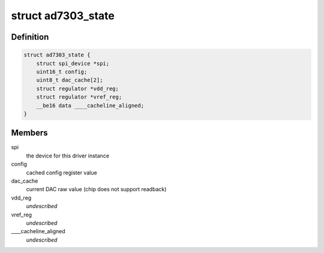 .. -*- coding: utf-8; mode: rst -*-
.. src-file: drivers/iio/dac/ad7303.c

.. _`ad7303_state`:

struct ad7303_state
===================

.. c:type:: struct ad7303_state

    driver instance specific data

.. _`ad7303_state.definition`:

Definition
----------

.. code-block:: c

    struct ad7303_state {
        struct spi_device *spi;
        uint16_t config;
        uint8_t dac_cache[2];
        struct regulator *vdd_reg;
        struct regulator *vref_reg;
        __be16 data ____cacheline_aligned;
    }

.. _`ad7303_state.members`:

Members
-------

spi
    the device for this driver instance

config
    cached config register value

dac_cache
    current DAC raw value (chip does not support readback)

vdd_reg
    *undescribed*

vref_reg
    *undescribed*

\____cacheline_aligned
    *undescribed*

.. This file was automatic generated / don't edit.


